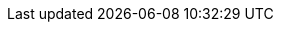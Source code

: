 :quarkus-version: 2.13.7.Final
:quarkus-cxf-version: 1.1.3
:link-quarkus-code-generator: https://code.quarkus.io/
